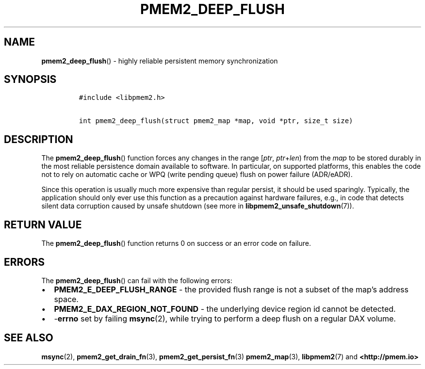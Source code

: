 .\" Automatically generated by Pandoc 2.0.6
.\"
.TH "PMEM2_DEEP_FLUSH" "3" "2021-09-24" "PMDK - pmem2 API version 1.0" "PMDK Programmer's Manual"
.hy
.\" SPDX-License-Identifier: BSD-3-Clause
.\" Copyright 2020, Intel Corporation
.SH NAME
.PP
\f[B]pmem2_deep_flush\f[]() \- highly reliable persistent memory
synchronization
.SH SYNOPSIS
.IP
.nf
\f[C]
#include\ <libpmem2.h>

int\ pmem2_deep_flush(struct\ pmem2_map\ *map,\ void\ *ptr,\ size_t\ size)
\f[]
.fi
.SH DESCRIPTION
.PP
The \f[B]pmem2_deep_flush\f[]() function forces any changes in the range
[\f[I]ptr\f[], \f[I]ptr\f[]+\f[I]len\f[]) from the \f[I]map\f[] to be
stored durably in the most reliable persistence domain available to
software.
In particular, on supported platforms, this enables the code not to rely
on automatic cache or WPQ (write pending queue) flush on power failure
(ADR/eADR).
.PP
Since this operation is usually much more expensive than regular
persist, it should be used sparingly.
Typically, the application should only ever use this function as a
precaution against hardware failures, e.g., in code that detects silent
data corruption caused by unsafe shutdown (see more in
\f[B]libpmem2_unsafe_shutdown\f[](7)).
.SH RETURN VALUE
.PP
The \f[B]pmem2_deep_flush\f[]() function returns 0 on success or an
error code on failure.
.SH ERRORS
.PP
The \f[B]pmem2_deep_flush\f[]() can fail with the following errors:
.IP \[bu] 2
\f[B]PMEM2_E_DEEP_FLUSH_RANGE\f[] \- the provided flush range is not a
subset of the map's address space.
.IP \[bu] 2
\f[B]PMEM2_E_DAX_REGION_NOT_FOUND\f[] \- the underlying device region id
cannot be detected.
.IP \[bu] 2
\-\f[B]errno\f[] set by failing \f[B]msync\f[](2), while trying to
perform a deep flush on a regular DAX volume.
.SH SEE ALSO
.PP
\f[B]msync\f[](2), \f[B]pmem2_get_drain_fn\f[](3),
\f[B]pmem2_get_persist_fn\f[](3) \f[B]pmem2_map\f[](3),
\f[B]libpmem2\f[](7) and \f[B]<http://pmem.io>\f[]
